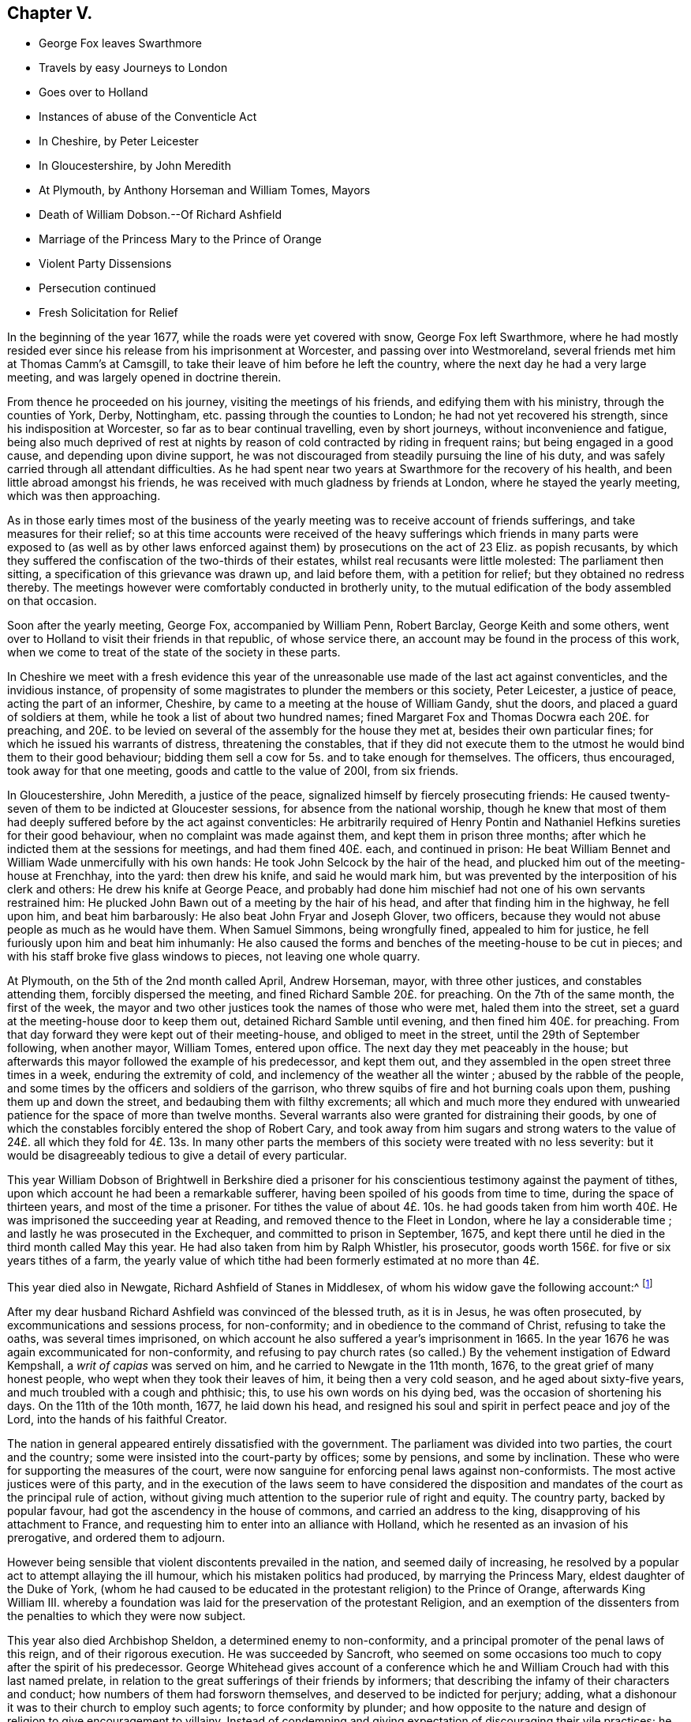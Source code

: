 == Chapter V.

[.chapter-synopsis]
* George Fox leaves Swarthmore
* Travels by easy Journeys to London
* Goes over to Holland
* Instances of abuse of the Conventicle Act
* In Cheshire, by Peter Leicester
* In Gloucestershire, by John Meredith
* At Plymouth, by Anthony Horseman and William Tomes, Mayors
* Death of William Dobson.--Of Richard Ashfield
* Marriage of the Princess Mary to the Prince of Orange
* Violent Party Dissensions
* Persecution continued
* Fresh Solicitation for Relief

In the beginning of the year 1677, while the roads were yet covered with snow,
George Fox left Swarthmore,
where he had mostly resided ever since his release from his imprisonment at Worcester,
and passing over into Westmoreland, several friends met him at Thomas Camm`'s at Camsgill,
to take their leave of him before he left the country,
where the next day he had a very large meeting,
and was largely opened in doctrine therein.

From thence he proceeded on his journey, visiting the meetings of his friends,
and edifying them with his ministry, through the counties of York, Derby, Nottingham,
etc. passing through the counties to London; he had not yet recovered his strength,
since his indisposition at Worcester, so far as to bear continual travelling,
even by short journeys, without inconvenience and fatigue,
being also much deprived of rest at nights by reason
of cold contracted by riding in frequent rains;
but being engaged in a good cause, and depending upon divine support,
he was not discouraged from steadily pursuing the line of his duty,
and was safely carried through all attendant difficulties.
As he had spent near two years at Swarthmore for the recovery of his health,
and been little abroad amongst his friends,
he was received with much gladness by friends at London,
where he stayed the yearly meeting, which was then approaching.

As in those early times most of the business of the yearly
meeting was to receive account of friends sufferings,
and take measures for their relief;
so at this time accounts were received of the heavy sufferings
which friends in many parts were exposed to (as well as by other
laws enforced against them) by prosecutions on the act of 23 Eliz.
as popish recusants,
by which they suffered the confiscation of the two-thirds of their estates,
whilst real recusants were little molested: The parliament then sitting,
a specification of this grievance was drawn up, and laid before them,
with a petition for relief; but they obtained no redress thereby.
The meetings however were comfortably conducted in brotherly unity,
to the mutual edification of the body assembled on that occasion.

Soon after the yearly meeting, George Fox, accompanied by William Penn, Robert Barclay,
George Keith and some others,
went over to Holland to visit their friends in that republic, of whose service there,
an account may be found in the process of this work,
when we come to treat of the state of the society in these parts.

In Cheshire we meet with a fresh evidence this year of the
unreasonable use made of the last act against conventicles,
and the invidious instance,
of propensity of some magistrates to plunder the members or this society,
Peter Leicester, a justice of peace, acting the part of an informer, Cheshire,
by came to a meeting at the house of William Gandy, shut the doors,
and placed a guard of soldiers at them, while he took a list of about two hundred names;
fined Margaret Fox and Thomas Docwra each 20£. for preaching,
and 20£. to be levied on several of the assembly for the house they met at,
besides their own particular fines; for which he issued his warrants of distress,
threatening the constables,
that if they did not execute them to the utmost he would bind them to their good behaviour;
bidding them sell a cow for 5s. and to take enough for themselves.
The officers, thus encouraged, took away for that one meeting,
goods and cattle to the value of 200I, from six friends.

In Gloucestershire, John Meredith, a justice of the peace,
signalized himself by fiercely prosecuting friends:
He caused twenty-seven of them to be indicted at Gloucester sessions,
for absence from the national worship,
though he knew that most of them had deeply suffered before by the act against conventicles:
He arbitrarily required of Henry Pontin and Nathaniel
Hefkins sureties for their good behaviour,
when no complaint was made against them, and kept them in prison three months;
after which he indicted them at the sessions for meetings, and had them fined 40£. each,
and continued in prison:
He beat William Bennet and William Wade unmercifully with his own hands:
He took John Selcock by the hair of the head,
and plucked him out of the meeting-house at Frenchhay, into the yard:
then drew his knife, and said he would mark him,
but was prevented by the interposition of his clerk and others:
He drew his knife at George Peace,
and probably had done him mischief had not one of his own servants restrained him:
He plucked John Bawn out of a meeting by the hair of his head,
and after that finding him in the highway, he fell upon him, and beat him barbarously:
He also beat John Fryar and Joseph Glover, two officers,
because they would not abuse people as much as he would have them.
When Samuel Simmons, being wrongfully fined, appealed to him for justice,
he fell furiously upon him and beat him inhumanly:
He also caused the forms and benches of the meeting-house to be cut in pieces;
and with his staff broke five glass windows to pieces, not leaving one whole quarry.

At Plymouth, on the 5th of the 2nd month called April, Andrew Horseman, mayor,
with three other justices, and constables attending them, forcibly dispersed the meeting,
and fined Richard Samble 20£. for preaching.
On the 7th of the same month, the first of the week,
the mayor and two other justices took the names of those who were met,
haled them into the street, set a guard at the meeting-house door to keep them out,
detained Richard Samble until evening, and then fined him 40£. for preaching.
From that day forward they were kept out of their meeting-house,
and obliged to meet in the street, until the 29th of September following,
when another mayor, William Tomes, entered upon office.
The next day they met peaceably in the house;
but afterwards this mayor followed the example of his predecessor, and kept them out,
and they assembled in the open street three times in a week,
enduring the extremity of cold, and inclemency of the weather all the winter ;
abused by the rabble of the people,
and some times by the officers and soldiers of the garrison,
who threw squibs of fire and hot burning coals upon them,
pushing them up and down the street, and bedaubing them with filthy excrements;
all which and much more they endured with unwearied
patience for the space of more than twelve months.
Several warrants also were granted for distraining their goods,
by one of which the constables forcibly entered the shop of Robert Cary,
and took away from him sugars and strong waters to the value
of 24£. all which they fold for 4£. 13s. In many other parts
the members of this society were treated with no less severity:
but it would be disagreeably tedious to give a detail of every particular.

This year William Dobson of Brightwell in Berkshire died a prisoner
for his conscientious testimony against the payment of tithes,
upon which account he had been a remarkable sufferer,
having been spoiled of his goods from time to time, during the space of thirteen years,
and most of the time a prisoner.
For tithes the value of about 4£. 10s. he had goods taken from
him worth 40£. He was imprisoned the succeeding year at Reading,
and removed thence to the Fleet in London, where he lay a considerable time ;
and lastly he was prosecuted in the Exchequer, and committed to prison in September,
1675, and kept there until he died in the third month called May this year.
He had also taken from him by Ralph Whistler, his prosecutor,
goods worth 156£. for five or six years tithes of a farm,
the yearly value of which tithe had been formerly estimated at no more than 4£.

This year died also in Newgate, Richard Ashfield of Stanes in Middlesex,
of whom his widow gave the following account:^
footnote:[[.book-title]#Besse#]

[.embedded-content-document.testimony]
--

After my dear husband Richard Ashfield was convinced of the blessed truth,
as it is in Jesus, he was often prosecuted, by excommunications and sessions process,
for non-conformity; and in obedience to the command of Christ,
refusing to take the oaths, was several times imprisoned,
on which account he also suffered a year`'s imprisonment in 1665.
In the year 1676 he was again excommunicated for non-conformity,
and refusing to pay church rates (so called.) By
the vehement instigation of Edward Kempshall,
a _writ of capias_ was served on him, and he carried to Newgate in the 11th month, 1676,
to the great grief of many honest people, who wept when they took their leaves of him,
it being then a very cold season, and he aged about sixty-five years,
and much troubled with a cough and phthisic; this, to use his own words on his dying bed,
was the occasion of shortening his days.
On the 11th of the 10th month, 1677, he laid down his head,
and resigned his soul and spirit in perfect peace and joy of the Lord,
into the hands of his faithful Creator.

--

The nation in general appeared entirely dissatisfied with the government.
The parliament was divided into two parties, the court and the country;
some were insisted into the court-party by offices; some by pensions,
and some by inclination.
These who were for supporting the measures of the court,
were now sanguine for enforcing penal laws against non-conformists.
The most active justices were of this party,
and in the execution of the laws seem to have considered the disposition
and mandates of the court as the principal rule of action,
without giving much attention to the superior rule of right and equity.
The country party, backed by popular favour,
had got the ascendency in the house of commons, and carried an address to the king,
disapproving of his attachment to France,
and requesting him to enter into an alliance with Holland,
which he resented as an invasion of his prerogative, and ordered them to adjourn.

However being sensible that violent discontents prevailed in the nation,
and seemed daily of increasing,
he resolved by a popular act to attempt allaying the ill humour,
which his mistaken politics had produced, by marrying the Princess Mary,
eldest daughter of the Duke of York,
(whom he had caused to be educated in the protestant religion) to the Prince of Orange,
afterwards King William III.
whereby a foundation was laid for the preservation of the protestant Religion,
and an exemption of the dissenters from the penalties to which they were now subject.

This year also died Archbishop Sheldon, a determined enemy to non-conformity,
and a principal promoter of the penal laws of this reign,
and of their rigorous execution.
He was succeeded by Sancroft,
who seemed on some occasions too much to copy after the spirit of his predecessor.
George Whitehead gives account of a conference which he
and William Crouch had with this last named prelate,
in relation to the great sufferings of their friends by informers;
that describing the infamy of their characters and conduct;
how numbers of them had forsworn themselves, and deserved to be indicted for perjury;
adding, what a dishonour it was to their church to employ such agents;
to force conformity by plunder;
and how opposite to the nature and design of religion to give encouragement to villainy.
Instead of condemning and giving expectation of discouraging their vile practices;
he seemed rather to apologize by his reply, which was,
that there must be some crooked timber used in building a ship.
Upon which George Whitehead aptly remarked, that the parallel was by no means just:
Crooked timber is most useful in building a ship;
but vicious characters are so far from being of use in building the church of Christ,
that they have no place there in.
What church is it (saith he) which is in danger (as the cry is) when it
wants such crooked timber as rapacious informers to support it?

Plenipotentiaries from the different states at war being
convened at Nimeguen this year to treat of a peace,
which after some time took place, Robert Barclay wrote an epistle to them in Latin,
containing an exhortation to promote the desirable end of their meeting,
and there with sent his apology in Latin,
to be delivered one to each of the said plenipotentiaries,
and one for each of their principals.

From this time to the end of the king`'s reign, party heats grew more and more violent;
plots real or fictitious prosecuted with acrimony by the opposite parties;
a spirit of intrigue and hostility influencing both court and country;
continual dissensions between the king and parliament, both struggling for power,
which both carried too far; furious sallies of rage and revenge,
to the almost entire extirpation of temper, sound judgment,
wisdom and justice private animosities and public confusion
deform the history of the latter years of this reign.
In the mean time the dissenters in general and friends in
particular felt the hand of persecution heavier than ever;
the penal laws being in full force,
and the execution of them in the hands of their inveterate enemies,
whose hatred was new edged by this temper of the times;
for although the society attached themselves to no particular party,
yet the parliaments taking their severe sufferings under deliberation,
especially those inflicted on them as popish recusants, and intending their relief,
was a sufficient reason to magistrates subservient to the court; as well as to the court,
bishops and clergy to consider them of the opposite side, and treat them accordingly.
